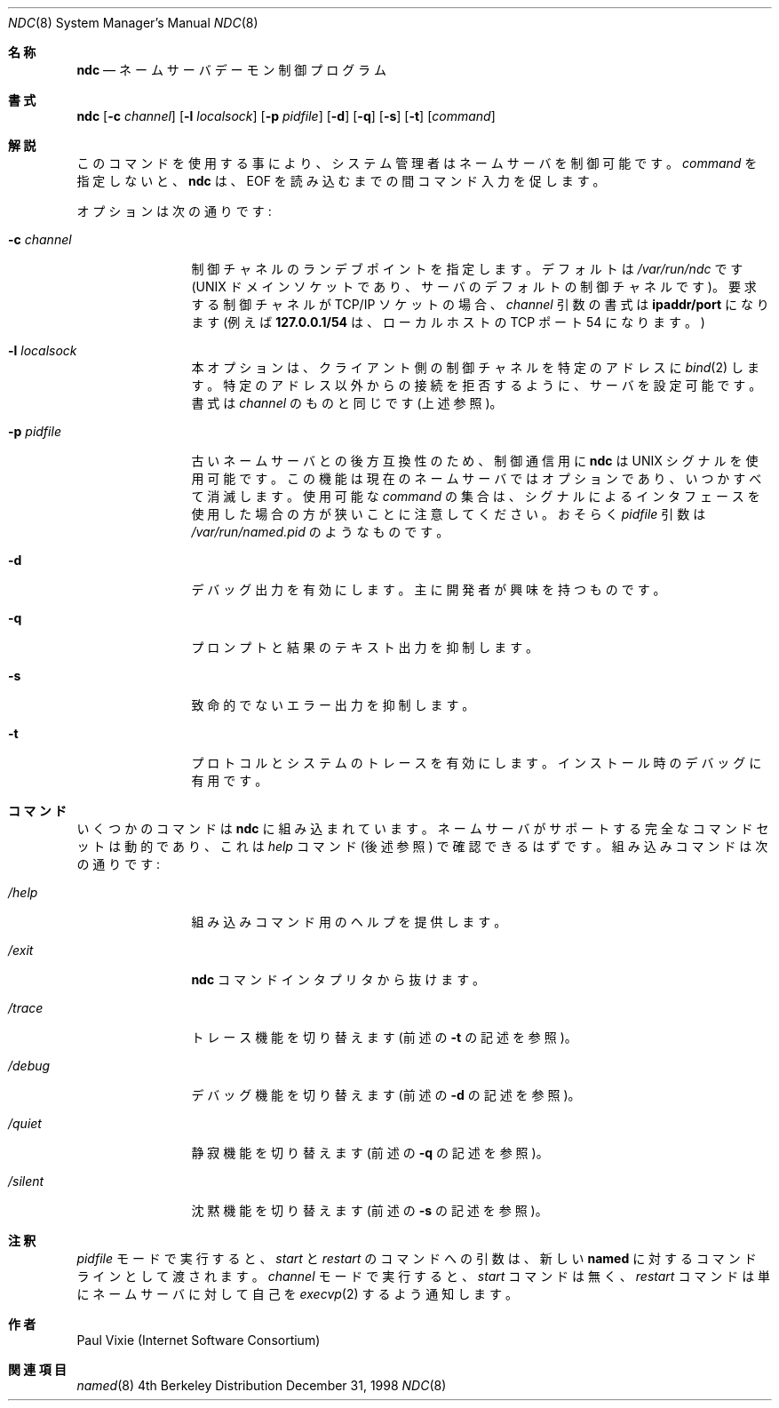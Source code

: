 .\" Copyright (c) 1998,1999 by Internet Software Consortium
.\"
.\" Permission to use, copy, modify, and distribute this software for any
.\" purpose with or without fee is hereby granted, provided that the above
.\" copyright notice and this permission notice appear in all copies.
.\"
.\" THE SOFTWARE IS PROVIDED "AS IS" AND INTERNET SOFTWARE CONSORTIUM DISCLAIMS
.\" ALL WARRANTIES WITH REGARD TO THIS SOFTWARE INCLUDING ALL IMPLIED WARRANTIES
.\" OF MERCHANTABILITY AND FITNESS. IN NO EVENT SHALL INTERNET SOFTWARE
.\" CONSORTIUM BE LIABLE FOR ANY SPECIAL, DIRECT, INDIRECT, OR CONSEQUENTIAL
.\" DAMAGES OR ANY DAMAGES WHATSOEVER RESULTING FROM LOSS OF USE, DATA OR
.\" PROFITS, WHETHER IN AN ACTION OF CONTRACT, NEGLIGENCE OR OTHER TORTIOUS
.\" ACTION, ARISING OUT OF OR IN CONNECTION WITH THE USE OR PERFORMANCE OF THIS
.\" SOFTWARE.
.\"
.\" $FreeBSD: doc/ja_JP.eucJP/man/man8/ndc.8,v 1.6 2001/05/14 01:09:52 horikawa Exp $
.Dd December 31, 1998
.Dt NDC 8
.Os BSD 4
.Sh 名称
.Nm ndc
.Nd ネームサーバデーモン制御プログラム
.Sh 書式
.Nm ndc
.Op Fl c Ar channel
.Op Fl l Ar localsock
.Op Fl p Ar pidfile
.Op Fl d
.Op Fl q
.Op Fl s
.Op Fl t
.Op Ar command
.Sh 解説
このコマンドを使用する事により、システム管理者はネームサーバを制御可能です。
.Ar command
を指定しないと、
.Ic ndc
は、EOF を読み込むまでの間コマンド入力を促します。
.Pp
オプションは次の通りです:
.Bl -tag -width Fl
.It Fl c Ar channel
制御チャネルのランデブポイントを指定します。
デフォルトは
.Pa /var/run/ndc
です (UNIX ドメインソケットであり、サーバのデフォルトの制御チャネルです)。
要求する制御チャネルが TCP/IP ソケットの場合、
.Ar channel
引数の書式は
.Sy ipaddr/port
になります (例えば
.Sy 127.0.0.1/54
は、ローカルホストの TCP ポート 54 になります。)
.It Fl l Ar localsock
本オプションは、クライアント側の制御チャネルを特定のアドレスに
.Xr bind 2
します。
特定のアドレス以外からの接続を拒否するように、サーバを設定可能です。
書式は
.Ar channel
のものと同じです (上述参照)。
.It Fl p Ar pidfile
古いネームサーバとの後方互換性のため、制御通信用に
.Ic ndc
は UNIX シグナルを使用可能です。
この機能は現在のネームサーバではオプションであり、いつかすべて消滅します。
使用可能な
.Ar command
の集合は、
シグナルによるインタフェースを使用した場合の方が狭いことに注意してください。
おそらく
.Ar pidfile
引数は
.Pa /var/run/named.pid
のようなものです。
.It Fl d
デバッグ出力を有効にします。主に開発者が興味を持つものです。
.It Fl q
プロンプトと結果のテキスト出力を抑制します。
.It Fl s
致命的でないエラー出力を抑制します。
.It Fl t
プロトコルとシステムのトレースを有効にします。
インストール時のデバッグに有用です。
.El
.Sh コマンド
いくつかのコマンドは
.Ic ndc
に組み込まれています。
ネームサーバがサポートする完全なコマンドセットは動的であり、これは
.Ar help
コマンド (後述参照) で確認できるはずです。
組み込みコマンドは次の通りです:
.Bl -tag -width Fl
.It Ar /help
組み込みコマンド用のヘルプを提供します。
.It Ar /exit
.Ic ndc
コマンドインタプリタから抜けます。
.It Ar /trace
トレース機能を切り替えます (前述の
.Fl t
の記述を参照)。
.It Ar /debug
デバッグ機能を切り替えます (前述の
.Fl d
の記述を参照)。
.It Ar /quiet
静寂機能を切り替えます (前述の
.Fl q
の記述を参照)。
.It Ar /silent
沈黙機能を切り替えます (前述の
.Fl s
の記述を参照)。
.El
.Sh 注釈
.Ar pidfile
モードで実行すると、
.Ar start
と
.Ar restart
のコマンドへの引数は、新しい
.Ic named
に対するコマンドラインとして渡されます。
.Ar channel
モードで実行すると、
.Ar start
コマンドは無く、
.Ar restart
コマンドは単にネームサーバに対して自己を
.Xr execvp 2
するよう通知します。
.Sh 作者
Paul Vixie (Internet Software Consortium)
.Sh 関連項目
.Xr named 8
